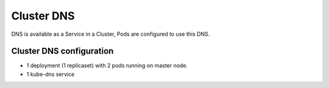 Cluster DNS
=============

DNS is available as a Service in a Cluster, Pods are configured to use this DNS.


Cluster DNS configuration
-------------------------------


- 1 deployment (1 replicaset) with 2 pods running on master node.

- 1 kube-dns service

